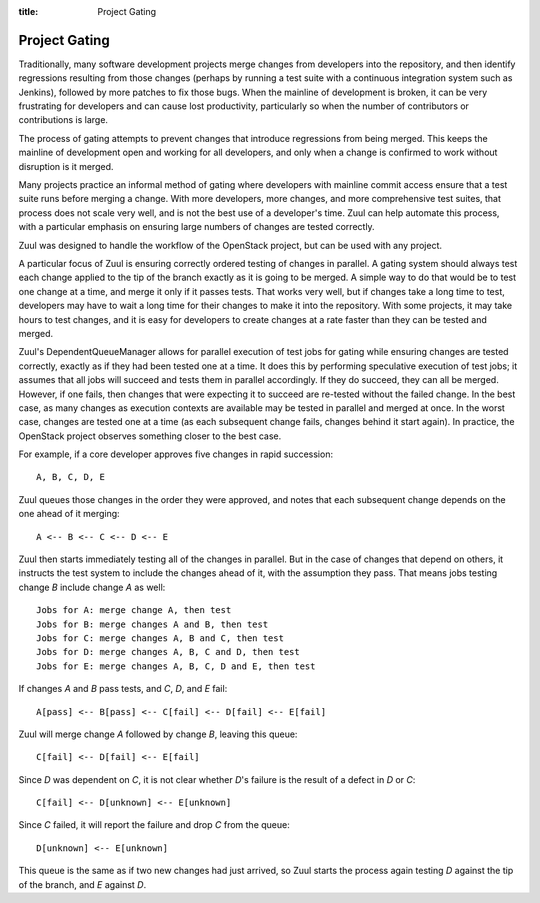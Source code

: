 :title: Project Gating

Project Gating
==============

Traditionally, many software development projects merge changes from
developers into the repository, and then identify regressions
resulting from those changes (perhaps by running a test suite with a
continuous integration system such as Jenkins), followed by more
patches to fix those bugs.  When the mainline of development is
broken, it can be very frustrating for developers and can cause lost
productivity, particularly so when the number of contributors or
contributions is large.

The process of gating attempts to prevent changes that introduce
regressions from being merged.  This keeps the mainline of development
open and working for all developers, and only when a change is
confirmed to work without disruption is it merged.

Many projects practice an informal method of gating where developers
with mainline commit access ensure that a test suite runs before
merging a change.  With more developers, more changes, and more
comprehensive test suites, that process does not scale very well, and
is not the best use of a developer's time.  Zuul can help automate
this process, with a particular emphasis on ensuring large numbers of
changes are tested correctly.

Zuul was designed to handle the workflow of the OpenStack project, but
can be used with any project.

A particular focus of Zuul is ensuring correctly ordered testing of
changes in parallel.  A gating system should always test each change
applied to the tip of the branch exactly as it is going to be merged.
A simple way to do that would be to test one change at a time, and
merge it only if it passes tests.  That works very well, but if
changes take a long time to test, developers may have to wait a long
time for their changes to make it into the repository.  With some
projects, it may take hours to test changes, and it is easy for
developers to create changes at a rate faster than they can be tested
and merged.

Zuul's DependentQueueManager allows for parallel execution of test
jobs for gating while ensuring changes are tested correctly, exactly
as if they had been tested one at a time.  It does this by performing
speculative execution of test jobs; it assumes that all jobs will
succeed and tests them in parallel accordingly.  If they do succeed,
they can all be merged.  However, if one fails, then changes that were
expecting it to succeed are re-tested without the failed change.  In
the best case, as many changes as execution contexts are available may
be tested in parallel and merged at once.  In the worst case, changes
are tested one at a time (as each subsequent change fails, changes
behind it start again).  In practice, the OpenStack project observes
something closer to the best case.

For example, if a core developer approves five changes in rapid
succession::

  A, B, C, D, E

Zuul queues those changes in the order they were approved, and notes
that each subsequent change depends on the one ahead of it merging::

  A <-- B <-- C <-- D <-- E

Zuul then starts immediately testing all of the changes in parallel.
But in the case of changes that depend on others, it instructs the
test system to include the changes ahead of it, with the assumption
they pass.  That means jobs testing change *B* include change *A* as
well::

  Jobs for A: merge change A, then test
  Jobs for B: merge changes A and B, then test
  Jobs for C: merge changes A, B and C, then test
  Jobs for D: merge changes A, B, C and D, then test
  Jobs for E: merge changes A, B, C, D and E, then test

If changes *A* and *B* pass tests, and *C*, *D*, and *E* fail::

  A[pass] <-- B[pass] <-- C[fail] <-- D[fail] <-- E[fail]

Zuul will merge change *A* followed by change *B*, leaving this queue::

  C[fail] <-- D[fail] <-- E[fail]

Since *D* was dependent on *C*, it is not clear whether *D*'s failure is the
result of a defect in *D* or *C*::

  C[fail] <-- D[unknown] <-- E[unknown]

Since *C* failed, it will report the failure and drop *C* from the queue::

  D[unknown] <-- E[unknown]

This queue is the same as if two new changes had just arrived, so Zuul
starts the process again testing *D* against the tip of the branch, and
*E* against *D*.
